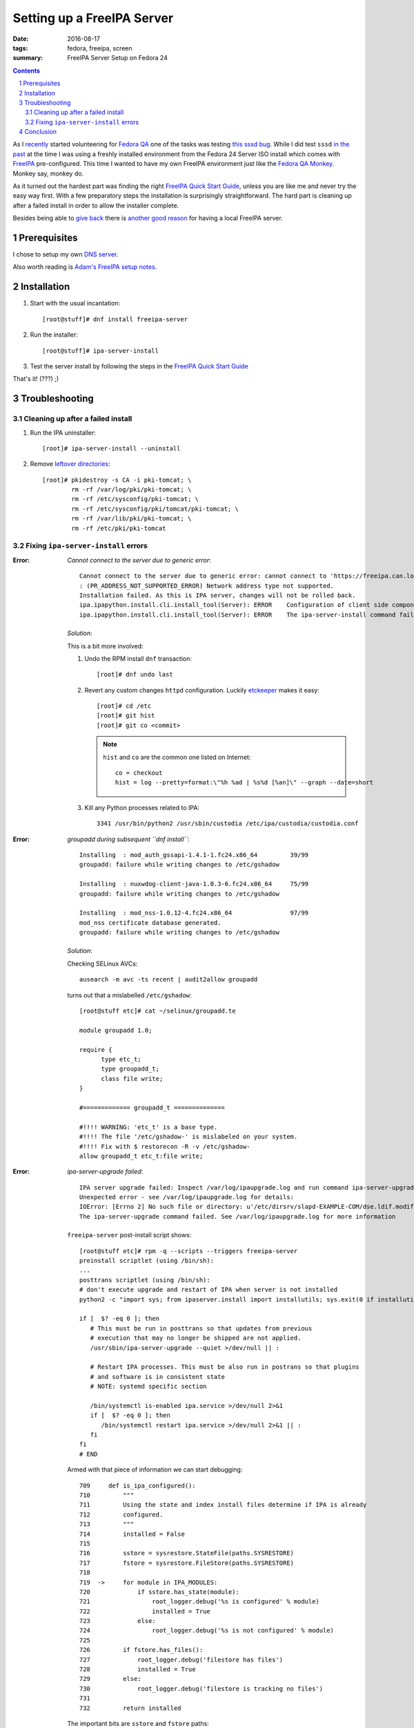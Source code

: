 ###########################
Setting up a FreeIPA Server
###########################

:date: 2016-08-17
:tags: fedora, freeipa, screen
:summary: FreeIPA Server Setup on Fedora 24

.. contents::
.. sectnum::

As I `recently`_ started volunteering for `Fedora QA`_ one of the tasks was 
testing `this sssd bug`_. While I did test ``sssd`` `in the past`_ at the time 
I was using a freshly installed environment from the Fedora 24 Server ISO 
install which comes with FreeIPA_ pre-configured. This time I wanted to have my 
own FreeIPA environment just like the `Fedora QA Monkey`_. Monkey say, monkey 
do.

As it turned out the hardest part was finding the right `FreeIPA Quick Start  
Guide`_, unless you are like me and never try the easy way first. With a few 
preparatory steps the installation is surprisingly straightforward. The hard 
part is cleaning up after a failed install in order to allow the installer 
complete.

Besides being able to `give back`_ there is `another good reason`_ for having a 
local FreeIPA server.

Prerequisites
=============

I chose to setup my own `DNS server`_.

Also worth reading is `Adam's FreeIPA setup notes`_.


Installation
============

1. Start with the usual incantation::

      [root@stuff]# dnf install freeipa-server

2. Run the installer::

      [root@stuff]# ipa-server-install

3. Test the server install by following the steps in the `FreeIPA Quick Start  
   Guide`_

That's it! (???) ;)


Troubleshooting
===============


Cleaning up after a failed install
----------------------------------

1. Run the IPA uninstaller::

      [root]# ipa-server-install --uninstall

2. Remove `leftover directories`_::

      [root]# pkidestroy -s CA -i pki-tomcat; \
              rm -rf /var/log/pki/pki-tomcat; \
              rm -rf /etc/sysconfig/pki-tomcat; \
              rm -rf /etc/sysconfig/pki/tomcat/pki-tomcat; \
              rm -rf /var/lib/pki/pki-tomcat; \
              rm -rf /etc/pki/pki-tomcat
 

Fixing ``ipa-server-install`` errors
------------------------------------

:Error:
      *Cannot connect to the server due to generic error*::

            Cannot connect to the server due to generic error: cannot connect to 'https://freeipa.can.local/ipa/json': Could not connect to freeipa.can.local using any address
            : (PR_ADDRESS_NOT_SUPPORTED_ERROR) Network address type not supported.
            Installation failed. As this is IPA server, changes will not be rolled back.
            ipa.ipapython.install.cli.install_tool(Server): ERROR    Configuration of client side components failed!
            ipa.ipapython.install.cli.install_tool(Server): ERROR    The ipa-server-install command failed. See /var/log/ipaserver-install.log for more information

   *Solution*:

   This is a bit more involved:

   1. Undo the RPM install ``dnf`` transaction::

         [root]# dnf undo last

   2. Revert any custom changes ``httpd`` configuration. Luckily etckeeper_ makes 
      it easy::
         
         [root]# cd /etc
         [root]# git hist
         [root]# git co <commit>

      .. note::
         ``hist`` and ``co`` are the common one listed on Internet::

            co = checkout
            hist = log --pretty=format:\"%h %ad | %s%d [%an]\" --graph --date=short
   
   3. Kill any Python processes related to IPA::

         3341 /usr/bin/python2 /usr/sbin/custodia /etc/ipa/custodia/custodia.conf
   

:Error:
      *groupadd during subsequent ``dnf install``*::

         Installing  : mod_auth_gssapi-1.4.1-1.fc24.x86_64         39/99
         groupadd: failure while writing changes to /etc/gshadow

         Installing  : nuxwdog-client-java-1.0.3-6.fc24.x86_64     75/99
         groupadd: failure while writing changes to /etc/gshadow

         Installing  : mod_nss-1.0.12-4.fc24.x86_64                97/99
         mod_nss certificate database generated.
         groupadd: failure while writing changes to /etc/gshadow

   *Solution*:

   Checking SELinux AVCs::

      ausearch -m avc -ts recent | audit2allow groupadd

   turns out that a mislabelled ``/etc/gshadow``::

      [root@stuff etc]# cat ~/selinux/groupadd.te 

      module groupadd 1.0;

      require {
            type etc_t;
            type groupadd_t;
            class file write;
      }

      #============= groupadd_t ==============

      #!!!! WARNING: 'etc_t' is a base type.
      #!!!! The file '/etc/gshadow-' is mislabeled on your system.  
      #!!!! Fix with $ restorecon -R -v /etc/gshadow-
      allow groupadd_t etc_t:file write;

  
:Error:
      *ipa-server-upgrade failed*::

         IPA server upgrade failed: Inspect /var/log/ipaupgrade.log and run command ipa-server-upgrade manually.
         Unexpected error - see /var/log/ipaupgrade.log for details:
         IOError: [Errno 2] No such file or directory: u'/etc/dirsrv/slapd-EXAMPLE-COM/dse.ldif.modified.out'
         The ipa-server-upgrade command failed. See /var/log/ipaupgrade.log for more information

   ``freeipa-server`` post-install script shows::

      [root@stuff etc]# rpm -q --scripts --triggers freeipa-server
      preinstall scriptlet (using /bin/sh):
      ...
      posttrans scriptlet (using /bin/sh):
      # don't execute upgrade and restart of IPA when server is not installed
      python2 -c "import sys; from ipaserver.install import installutils; sys.exit(0 if installutils.is_ipa_configured() else 1);" > /dev/null 2>&1

      if [  $? -eq 0 ]; then
         # This must be run in posttrans so that updates from previous
         # execution that may no longer be shipped are not applied.
         /usr/sbin/ipa-server-upgrade --quiet >/dev/null || :

         # Restart IPA processes. This must be also run in postrans so that plugins
         # and software is in consistent state
         # NOTE: systemd specific section

         /bin/systemctl is-enabled ipa.service >/dev/null 2>&1
         if [  $? -eq 0 ]; then
            /bin/systemctl restart ipa.service >/dev/null 2>&1 || :
         fi
      fi
      # END
   
   Armed with that piece of information we can start debugging::

      709     def is_ipa_configured():
      710         """
      711         Using the state and index install files determine if IPA is already
      712         configured.
      713         """
      714         installed = False
      715     
      716         sstore = sysrestore.StateFile(paths.SYSRESTORE)
      717         fstore = sysrestore.FileStore(paths.SYSRESTORE)
      718     
      719  ->     for module in IPA_MODULES:
      720             if sstore.has_state(module):
      721                 root_logger.debug('%s is configured' % module)
      722                 installed = True
      723             else:
      724                 root_logger.debug('%s is not configured' % module)
      725     
      726         if fstore.has_files():
      727             root_logger.debug('filestore has files')
      728             installed = True
      729         else:
      730             root_logger.debug('filestore is tracking no files')
      731     
      732         return installed
   
   The important bits are ``sstore`` and ``fstore`` paths::

      (Pdb) sstore.__dict__
      {'modules': {}, '_path': '/var/lib/ipa/sysrestore/sysrestore.state'}
      (Pdb) fstore.__dict__
      {'random': <random.Random object at 0x55be410a8090>, 'files': {}, '_index': '/var/lib/ipa/sysrestore/sysrestore.index', '_path': '/var/lib/ipa/sysrestore'}
      (Pdb) 

   Hence we need to keep an eye on ``/var/lib/ipa`` and more precisely the 
   packages owning them::

      [root]# ls -d /var/lib/ipa* \
               | while read q ; do \
                     echo "${q}: $(rpm -qf ${q})" ; \
                 done

   should return::

      /var/lib/ipa: freeipa-server-common-4.3.2-1.fc24.noarch
      /var/lib/ipa-client: freeipa-client-common-4.3.2-1.fc24.noarch
 
   *Solution*:

   After removing ``freeipa-server`` (and its dependencies as shown in the 
   ``dnf`` transaction) remove the directories::

      /var/lib/ipa*


:Error:
      *Apache is already configured with a listener on port 443*::

         Apache is already configured with a listener on port 443:
         *:443                  freeipa.can.local (/etc/httpd/conf.d/ssl.conf:56) 
         ipa.ipapython.install.cli.install_tool(Server): ERROR    Aborting installation
         ipa.ipapython.install.cli.install_tool(Server): ERROR    The ipa-server-install command failed. See /var/log/ipaserver-install.log for more information

   *Solution*::

      [root@stuff etc]# git diff /etc/httpd/conf/httpd.conf
      diff --git a/httpd/conf/httpd.conf b/httpd/conf/httpd.conf
      index e61bfab..1f0bd8f 100644
      --- a/httpd/conf/httpd.conf
      +++ b/httpd/conf/httpd.conf
      @@ -353,6 +353,6 @@ EnableSendfile on
      ## no don't do this - too much cross pollution for vhosts
      # 
      # for freeipa install
      -IncludeOptional conf.d/*.conf
      +##IncludeOptional conf.d/*.conf
      # default vhost
      ##after freeipa## Include conf.d/vhost.d/*.conf

   Better yet remove ``mod_ssl`` altogether.   

:Error:
      *Failed to configure CA instance*::

         ipa.ipaserver.install.cainstance.CAInstance: CRITICAL Failed to configure CA instance: Command '/usr/sbin/pkispawn -s CA -f /tmp/tmpufFDF7' returned non-zero exit status 1
         ipa.ipaserver.install.cainstance.CAInstance: CRITICAL See the installation logs and the following files/directories for more information:
         ipa.ipaserver.install.cainstance.CAInstance: CRITICAL   /var/log/pki/pki-tomcat
           [error] RuntimeError: CA configuration failed.
         ipa.ipapython.install.cli.install_tool(Server): ERROR    CA configuration failed.
         ipa.ipapython.install.cli.install_tool(Server): ERROR    The ipa-server-install command failed. See /var/log/ipaserver-install.log for more information
 
   The logs at ``/var/log/pki/pki-tomcat`` show::

      [17/Aug/2016:19:49:43][http-bio-8443-exec-3]: createBaseDN: Unable to add o=ipaca: netscape.ldap.LDAPException: error result (68)
      Failed to create root entry: netscape.ldap.LDAPException: error result (68)
              at com.netscape.cms.servlet.csadmin.ConfigurationUtils.createBaseEntry(ConfigurationUtils.java:1530)
              ...
      Caused by: netscape.ldap.LDAPException: error result (68)
              at netscape.ldap.LDAPConnection.checkMsg(Unknown Source)
              at netscape.ldap.LDAPConnection.add(Unknown Source)
              at netscape.ldap.LDAPConnection.add(Unknown Source)
              at netscape.ldap.LDAPConnection.add(Unknown Source)
              at com.netscape.cms.servlet.csadmin.ConfigurationUtils.createBaseEntry(ConfigurationUtils.java:1527)
              ... 67 more
      [17/Aug/2016:19:49:43][http-bio-8443-exec-3]: Error in populating database: Failed to create root entry: netscape.ldap.LDAPException: error result (68)

   *Solution*:

   1. Uninstall ``freeipa-server``::

         [root]# ipa-server-install --uninstall

   2. Remove `CA manually`_::

         pkidestroy -s CA -i pki-tomcat
         rm -rf /var/log/pki/pki-tomcat
         rm -rf /etc/sysconfig/pki-tomcat
         rm -rf /etc/sysconfig/pki/tomcat/pki-tomcat
         rm -rf /var/lib/pki/pki-tomcat
         rm -rf /etc/pki/pki-tomcat

   3. Find and kill any ``java`` processes related to IPA::

         [root@stuff etc]# pgrep -f java -a
         7825 /usr/lib/jvm/jre-1.8.0-openjdk/bin/java -DRESTEASY_LIB=/usr/share/java/resteasy -Djava.library.path=/usr/lib64/nuxwdog-jni -classpath /usr/share/tomcat/bin/bootstrap.jar:/usr/share/tomcat/bin/tomcat-juli.jar:/usr/lib/java/commons-daemon.jar -Dcatalina.base=/var/lib/pki/pki-tomcat -Dcatalina.home=/usr/share/tomcat -Djava.endorsed.dirs= -Djava.io.tmpdir=/var/lib/pki/pki-tomcat/temp -Djava.util.logging.config.file=/var/lib/pki/pki-tomcat/conf/logging.properties -Djava.util.logging.manager=org.apache.juli.ClassLoaderLogManager -Djava.security.manager -Djava.security.policy==/var/lib/pki/pki-tomcat/conf/catalina.policy org.apache.catalina.startup.Bootstrap start


Conclusion
==========

Installing FreeIPA_ on my Fedora 24 box could have been quite straightforward, 
provided I had learned about pitfalls before starting the process. That is why 
`some may recommend` running the server on its own host. I was successful in 
running it alongside my other hosted applications.

``ipa-server-install`` works well, installing and uninstalling, provided that 
the cleanup process is done. Here's the installation screenlog_::

   [root@stuff]# ipa-server-install

   The log file for this installation can be found in /var/log/ipaserver-install.log
   ==============================================================================
   This program will set up the FreeIPA Server.

   This includes:
   * Configure a stand-alone CA (dogtag) for certificate management
   * Configure the Network Time Daemon (ntpd)
   * Create and configure an instance of Directory Server
   * Create and configure a Kerberos Key Distribution Center (KDC)
   * Configure Apache (httpd)

   To accept the default shown in brackets, press the Enter key.

   Do you want to configure integrated DNS (BIND)? [no]:

   Enter the fully qualified domain name of the computer
   on which you're setting up server software. Using the form
   <hostname>.<domainname>
   Example: master.example.com.


   Server host name [stuff.can.local]:

   The domain name has been determined based on the host name.

   Please confirm the domain name [can.local]:

   The kerberos protocol requires a Realm name to be defined.
   This is typically the domain name converted to uppercase.

   Please provide a realm name [CAN.LOCAL]:
   Certain directory server operations require an administrative user.
   This user is referred to as the Directory Manager and has full access
   to the Directory for system management tasks and will be added to the
   instance of directory server created for IPA.
   The password must be at least 8 characters long.

   Directory Manager password:

   Password (confirm):


   The IPA server requires an administrative user, named 'admin'.
   This user is a regular system account used for IPA server administration.

   IPA admin password:

   Password (confirm):



   The IPA Master Server will be configured with:
   Hostname:       stuff.can.local
   IP address(es): 192.168.0.9
   Domain name:    can.local
   Realm name:     CAN.LOCAL

   Continue to configure the system with these values? [no]: yes

   The following operations may take some minutes to complete.
   Please wait until the prompt is returned.

   Configuring NTP daemon (ntpd)
   [1/4]: stopping ntpd
   [2/4]: writing configuration
   [3/4]: configuring ntpd to start on boot
   [4/4]: starting ntpd
   Done configuring NTP daemon (ntpd).
   Configuring directory server (dirsrv). Estimated time: 1 minute
   [1/46]: creating directory server user
   [2/46]: creating directory server instance
   [3/46]: restarting directory server
   [4/46]: adding default schema
   [5/46]: enabling memberof plugin
   [6/46]: enabling winsync plugin
   [7/46]: configuring replication version plugin
   [8/46]: enabling IPA enrollment plugin
   [9/46]: enabling ldapi
   [10/46]: configuring uniqueness plugin
   [11/46]: configuring uuid plugin
   [12/46]: configuring modrdn plugin
   [13/46]: configuring DNS plugin
   [14/46]: enabling entryUSN plugin
   [15/46]: configuring lockout plugin
   [16/46]: configuring topology plugin
   [17/46]: creating indices
   [18/46]: enabling referential integrity plugin
   [19/46]: configuring certmap.conf
   [20/46]: configure autobind for root
   [21/46]: configure new location for managed entries
   [22/46]: configure dirsrv ccache
   [23/46]: enabling SASL mapping fallback
   [24/46]: restarting directory server
   [25/46]: adding sasl mappings to the directory
   [26/46]: adding default layout
   [27/46]: adding delegation layout
   [28/46]: creating container for managed entries
   [29/46]: configuring user private groups
   [30/46]: configuring netgroups from hostgroups
   [31/46]: creating default Sudo bind user
   [32/46]: creating default Auto Member layout
   [33/46]: adding range check plugin
   [34/46]: creating default HBAC rule allow_all
   [35/46]: adding sasl mappings to the directory
   [36/46]: adding entries for topology management
   [37/46]: initializing group membership
   [38/46]: adding master entry
   [39/46]: initializing domain level
   [40/46]: configuring Posix uid/gid generation
   [41/46]: adding replication acis
   [42/46]: enabling compatibility plugin
   [43/46]: activating sidgen plugin
   [44/46]: activating extdom plugin
   [45/46]: tuning directory server
   [46/46]: configuring directory to start on boot
   Done configuring directory server (dirsrv).
   Configuring certificate server (pki-tomcatd). Estimated time: 3 minutes 30 seconds
   [1/28]: creating certificate server user
   [2/28]: configuring certificate server instance
   [3/28]: stopping certificate server instance to update CS.cfg
   [4/28]: backing up CS.cfg
   [5/28]: disabling nonces
   [6/28]: set up CRL publishing
   [7/28]: enable PKIX certificate path discovery and validation
   [8/28]: starting certificate server instance
   [9/28]: creating RA agent certificate database
   [10/28]: importing CA chain to RA certificate database
   [11/28]: fixing RA database permissions
   [12/28]: setting up signing cert profile
   [13/28]: setting audit signing renewal to 2 years
   [14/28]: restarting certificate server
   [15/28]: requesting RA certificate from CA
   [16/28]: issuing RA agent certificate
   [17/28]: adding RA agent as a trusted user
   [18/28]: authorizing RA to modify profiles
   [19/28]: configure certmonger for renewals
   [20/28]: configure certificate renewals
   [21/28]: configure RA certificate renewal
   [22/28]: configure Server-Cert certificate renewal
   [23/28]: Configure HTTP to proxy connections
   [24/28]: restarting certificate server
   [25/28]: migrating certificate profiles to LDAP
   [26/28]: importing IPA certificate profiles
   [27/28]: adding default CA ACL
   [28/28]: updating IPA configuration
   Done configuring certificate server (pki-tomcatd).
   Configuring directory server (dirsrv). Estimated time: 10 seconds
   [1/3]: configuring ssl for ds instance
   [2/3]: restarting directory server
   [3/3]: adding CA certificate entry
   Done configuring directory server (dirsrv).
   Configuring Kerberos KDC (krb5kdc). Estimated time: 30 seconds
   [1/9]: adding kerberos container to the directory
   [2/9]: configuring KDC
   [3/9]: initialize kerberos container
   [4/9]: adding default ACIs
   [5/9]: creating a keytab for the directory
   [6/9]: creating a keytab for the machine
   [7/9]: adding the password extension to the directory
   [8/9]: starting the KDC
   [9/9]: configuring KDC to start on boot
   Done configuring Kerberos KDC (krb5kdc).
   Configuring kadmin
   [1/2]: starting kadmin
   [2/2]: configuring kadmin to start on boot
   Done configuring kadmin.
   Configuring ipa_memcached
   [1/2]: starting ipa_memcached
   [2/2]: configuring ipa_memcached to start on boot
   Done configuring ipa_memcached.
   Configuring ipa-otpd
   [1/2]: starting ipa-otpd
   [2/2]: configuring ipa-otpd to start on boot
   Done configuring ipa-otpd.
   Configuring ipa-custodia
   [1/5]: Generating ipa-custodia config file
   [2/5]: Making sure custodia container exists
   [3/5]: Generating ipa-custodia keys
   [4/5]: starting ipa-custodia
   [5/5]: configuring ipa-custodia to start on boot
   Done configuring ipa-custodia.
   Configuring the web interface (httpd). Estimated time: 1 minute
   [1/21]: setting mod_nss port to 443
   [2/21]: setting mod_nss cipher suite
   [3/21]: setting mod_nss protocol list to TLSv1.0 - TLSv1.2
   [4/21]: setting mod_nss password file
   [5/21]: enabling mod_nss renegotiate
   [6/21]: adding URL rewriting rules
   [7/21]: configuring httpd
   [8/21]: configure certmonger for renewals
   [9/21]: setting up httpd keytab
   [10/21]: setting up ssl
   [11/21]: importing CA certificates from LDAP
   [12/21]: setting up browser autoconfig
   [13/21]: publish CA cert
   [14/21]: clean up any existing httpd ccache
   [15/21]: configuring SELinux for httpd
   [16/21]: create KDC proxy user
   [17/21]: create KDC proxy config
   [18/21]: enable KDC proxy
   [19/21]: restarting httpd
   [20/21]: configuring httpd to start on boot
   [21/21]: enabling oddjobd
   Done configuring the web interface (httpd).
   Applying LDAP updates
   Upgrading IPA:
   [1/9]: stopping directory server
   [2/9]: saving configuration
   [3/9]: disabling listeners
   [4/9]: enabling DS global lock
   [5/9]: starting directory server
   [6/9]: upgrading server
   [7/9]: stopping directory server
   [8/9]: restoring configuration
   [9/9]: starting directory server
   Done.
   Restarting the directory server
   Restarting the KDC
   Sample zone file for bind has been created in /tmp/sample.zone.W0Qp3A.db
   Restarting the web server
   Configuring client side components
   Using existing certificate '/etc/ipa/ca.crt'.
   Client hostname: stuff.can.local
   Realm: CAN.LOCAL
   DNS Domain: can.local
   IPA Server: stuff.can.local
   BaseDN: dc=can,dc=local

   Skipping synchronizing time with NTP server.
   New SSSD config will be created
   Configured sudoers in /etc/nsswitch.conf
   Configured /etc/sssd/sssd.conf
   trying https://stuff.can.local/ipa/json
   Forwarding 'ping' to json server 'https://stuff.can.local/ipa/json'
   Forwarding 'ca_is_enabled' to json server 'https://stuff.can.local/ipa/json'
   Systemwide CA database updated.
   Adding SSH public key from /etc/ssh/ssh_host_ed25519_key.pub
   Adding SSH public key from /etc/ssh/ssh_host_rsa_key.pub
   Adding SSH public key from /etc/ssh/ssh_host_dsa_key.pub
   Adding SSH public key from /etc/ssh/ssh_host_ecdsa_key.pub
   Forwarding 'host_mod' to json server 'https://stuff.can.local/ipa/json'
   Could not update DNS SSHFP records.
   SSSD enabled
   Configured /etc/openldap/ldap.conf
   Configured /etc/ssh/ssh_config
   Configured /etc/ssh/sshd_config
   Configuring can.local as NIS domain.
   Client configuration complete.

   ==============================================================================
   Setup complete

   Next steps:
         1. You must make sure these network ports are open:
                  TCP Ports:
                     * 80, 443: HTTP/HTTPS
                     * 389, 636: LDAP/LDAPS
                     * 88, 464: kerberos
                  UDP Ports:
                     * 88, 464: kerberos
                     * 123: ntp

         2. You can now obtain a kerberos ticket using the command: 'kinit admin'
            This ticket will allow you to use the IPA tools (e.g., ipa user-add)
            and the web user interface.

   Be sure to back up the CA certificates stored in /root/cacert.p12
   These files are required to create replicas. The password for these
   files is the Directory Manager password
   [root@stuff]#
   [root@stuff]#
   [root@stuff]#
   [root@stuff]#
   [root@stuff]# kinit admin
   Password for admin@CAN.LOCAL:
   [root@stuff]# ipa user-add
   First name: Test1
   Last name: Fedora
   User login [tfedora]: test1
   ------------------
   Added user "test1"
   ------------------
   User login: test1
   First name: Test1
   Last name: Fedora
   Full name: Test1 Fedora
   Display name: Test1 Fedora
   Initials: TF
   Home directory: /home/test1
   GECOS: Test1 Fedora
   Login shell: /bin/sh
   Kerberos principal: test1@CAN.LOCAL
   Email address: test1@can.local
   UID: 586400001
   GID: 586400001
   Password: False
   Member of groups: ipausers
   Kerberos keys available: False
   [root@stuff]# ipa passwd test1
   New Password:

   Enter New Password again to verify:

   --------------------------------------
   Changed password for "test1@CAN.LOCAL"
   --------------------------------------
   [root@stuff]# kinit test1
   Password for test1@CAN.LOCAL:
   Password expired.  You must change it now.
   Enter new password:
   Enter it again:


**> Next**: `setting up the FreeIPA client 
<{filename}./freeipa-client-setup.rst>`_.

.. _`Fedora QA`: https://fedoraproject.org/wiki/QA 
.. _`this sssd bug`: https://bugzilla.redhat.com/show_bug.cgi?id=1366403
.. _in the past: https://bugzilla.redhat.com/show_bug.cgi?id=1330766
.. _`FreeIPA Quick Start Guide`: https://www.freeipa.org/page/Quick_Start_Guide
.. _screenlog: https://www.gnu.org/software/screen/manual/screen.html#Log 
.. _FreeIPA: https://www.freeipa.org/page/Main_Page 
.. _pudb: https://pypi.python.org/pypi/pudb 
.. _etckeeper: https://etckeeper.branchable.com/ 
.. _Radicale: http://radicale.org/ 
.. _`CA manually`: https://bugzilla.redhat.com/show_bug.cgi?id=953488#c4 
.. _`another good reason`: 
   https://www.happyassassin.net/2014/09/07/freeipa-for-amateurs-why/ 
.. _`DNS server`: 
   https://access.redhat.com/documentation/en-US/Red_Hat_Enterprise_Linux/6/html/Deployment_Guide/ch-DNS_Servers.html 
.. _`leftover directories`: 
   https://bugzilla.redhat.com/show_bug.cgi?id=953488#c4 

.. _`Fedora QA Monkey`: https://www.happyassassin.net/about/ 
.. _`Adam's FreeIPA setup notes`: 
   https://www.happyassassin.net/2013/09/27/further-sysadmin-adventures-wheres-my-freeipa-badge/ 
.. _`Fedora QA`: https://fedoraproject.org/wiki/QA 
.. _`Ubuntu bug 1231459`:  https://bugs.launchpad.net/ubuntu/+source/krb5/+bug/1231459 
.. _`FreeIPA Trac`: https://fedorahosted.org/freeipa/ 
.. _`this glibc bug`: https://bugzilla.redhat.com/show_bug.cgi?id=1264556 
.. _`Aug-19,2016 comment in bug 1189856`: https://bugzilla.redhat.com/show_bug.cgi?id=1189856#c8 
.. _`RedHat Bugzilla`: https://bugzilla.redhat.com/ 
.. _`give back`: https://fedoraproject.org/wiki/Join 
.. _`recently`: https://lists.fedoraproject.org/archives/list/test@lists.fedoraproject.org/message/AZEBYP5U4U5AZYUEN37JXBSP7J5A5ZI4/ 
